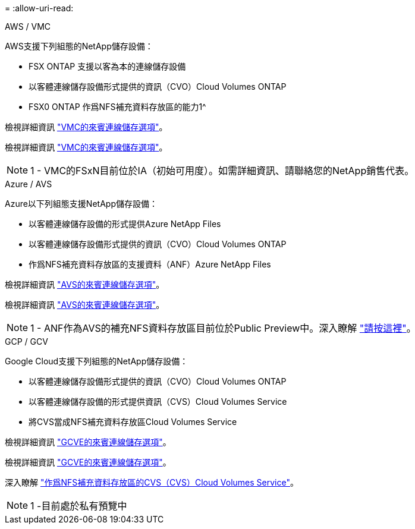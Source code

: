 = 
:allow-uri-read: 


[role="tabbed-block"]
====
.AWS / VMC
--
AWS支援下列組態的NetApp儲存設備：

* FSX ONTAP 支援以客為本的連線儲存設備
* 以客體連線儲存設備形式提供的資訊（CVO）Cloud Volumes ONTAP
* FSX0 ONTAP 作爲NFS補充資料存放區的能力1^


檢視詳細資訊 link:aws/aws-guest.html["VMC的來賓連線儲存選項"]。

檢視詳細資訊 link:aws-guest.html["VMC的來賓連線儲存選項"]。


NOTE: 1 - VMC的FSxN目前位於IA（初始可用度）。如需詳細資訊、請聯絡您的NetApp銷售代表。

--
.Azure / AVS
--
Azure以下列組態支援NetApp儲存設備：

* 以客體連線儲存設備的形式提供Azure NetApp Files
* 以客體連線儲存設備形式提供的資訊（CVO）Cloud Volumes ONTAP
* 作爲NFS補充資料存放區的支援資料（ANF）Azure NetApp Files


檢視詳細資訊 link:azure/azure-guest.html["AVS的來賓連線儲存選項"]。

檢視詳細資訊 link:azure-guest.html["AVS的來賓連線儲存選項"]。


NOTE: 1 - ANF作為AVS的補充NFS資料存放區目前位於Public Preview中。深入瞭解 https://docs.microsoft.com/en-us/azure/azure-vmware/attach-azure-netapp-files-to-azure-vmware-solution-hosts?branch=main&tabs=azure-portal["請按這裡"]。

--
.GCP / GCV
--
Google Cloud支援下列組態的NetApp儲存設備：

* 以客體連線儲存設備形式提供的資訊（CVO）Cloud Volumes ONTAP
* 以客體連線儲存設備的形式提供資訊（CVS）Cloud Volumes Service
* 將CVS當成NFS補充資料存放區Cloud Volumes Service


檢視詳細資訊 link:gcp/gcp-guest.html["GCVE的來賓連線儲存選項"]。

檢視詳細資訊 link:gcp-guest.html["GCVE的來賓連線儲存選項"]。

深入瞭解 link:https://www.netapp.com/google-cloud/google-cloud-vmware-engine-registration/["作爲NFS補充資料存放區的CVS（CVS）Cloud Volumes Service"^]。


NOTE: 1 -目前處於私有預覽中

--
====